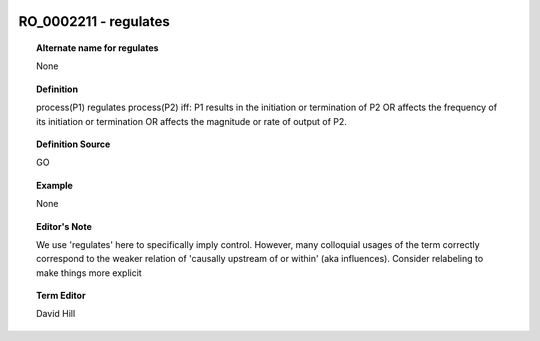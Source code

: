 
  .. _RO_0002211:
  .. _regulates:
  .. index:: 
     single: RO_0002211; regulates
     single: regulates; RO_0002211

RO_0002211 - regulates
====================================================================================

.. topic:: Alternate name for regulates

    None


.. topic:: Definition

    process(P1) regulates process(P2) iff: P1 results in the initiation or termination of P2 OR affects the frequency of its initiation or termination OR affects the magnitude or rate of output of P2.


.. topic:: Definition Source

    GO


.. topic:: Example

    None


.. topic:: Editor's Note

    We use 'regulates' here to specifically imply control. However, many colloquial usages of the term correctly correspond to the weaker relation of 'causally upstream of or within' (aka influences). Consider relabeling to make things more explicit


.. topic:: Term Editor

    David Hill

